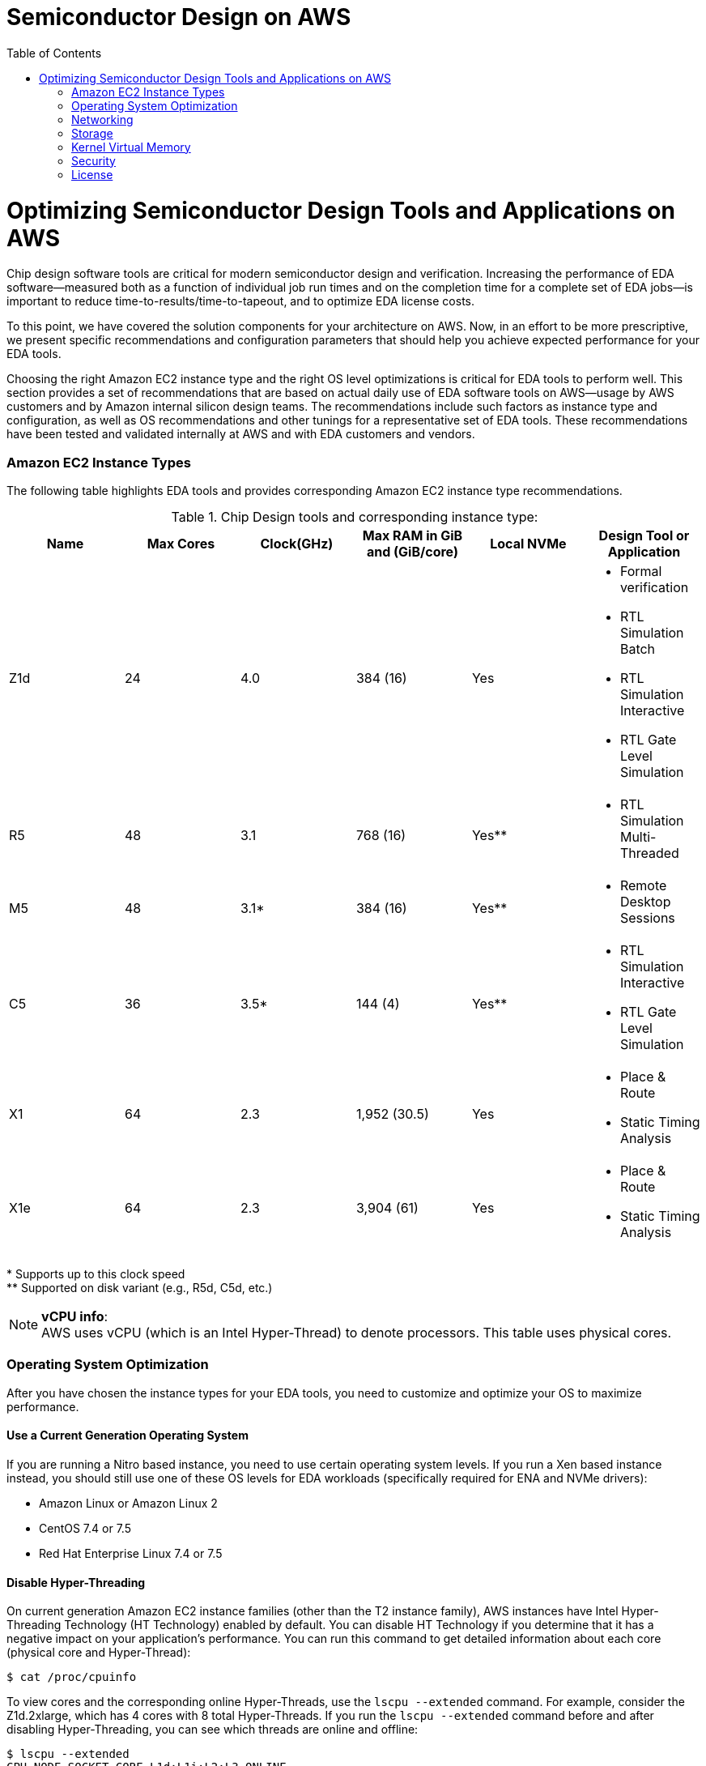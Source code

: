 :toc:       macro

# Semiconductor Design on AWS

toc::[]

# Optimizing Semiconductor Design Tools and Applications on AWS

Chip design software tools are critical for modern semiconductor design and verification. Increasing the performance of EDA software—measured both as a function of individual job run times and on the completion time for a complete set of EDA jobs—is important to reduce time-to-results/time-to-tapeout, and to optimize EDA license costs.

To this point, we have covered the solution components for your architecture on AWS. Now, in an effort to be more prescriptive, we present specific recommendations and configuration parameters that should help you achieve expected performance for your EDA tools.

Choosing the right Amazon EC2 instance type and the right OS level optimizations is critical for EDA tools to perform well. This section provides a set of recommendations that are based on actual daily use of EDA software tools on AWS—usage by AWS customers and by Amazon internal silicon design teams. The recommendations include such factors as instance type and configuration, as well as OS recommendations and other tunings for a representative set of EDA tools. These recommendations have been tested and validated internally at AWS and with EDA customers and vendors.

### Amazon EC2 Instance Types

The following table highlights EDA tools and provides corresponding Amazon EC2 instance type recommendations.

.Chip Design tools and corresponding instance type:
[source, adoc, options="header"]
|=======================
|Name| Max Cores| Clock(GHz)| Max RAM in GiB and (GiB/core)| Local NVMe | Design Tool or Application
|Z1d | 24        | 4.0       | 384 (16)                     | Yes
a|
* Formal verification
* RTL Simulation Batch
* RTL Simulation Interactive
* RTL Gate Level Simulation
| R5 | 48        | 3.1       | 768 (16)                     | Yes**
a|
* RTL Simulation Multi-Threaded
|M5  | 48        | 3.1*      | 384 (16)                     | Yes**
a|
* Remote Desktop Sessions
|C5  | 36        | 3.5*      | 144 (4)                      | Yes**
a|
* RTL Simulation Interactive
* RTL Gate Level Simulation
|X1	 | 64        | 2.3       | 1,952 (30.5)                 | Yes
a|
* Place & Route
* Static Timing Analysis
|X1e | 64        | 2.3       | 3,904 (61)                   | Yes
a|
* Place & Route
* Static Timing Analysis
|=======================
++*++ Supports up to this clock speed +
++**++ Supported on disk variant (e.g., R5d, C5d, etc.)

.**vCPU info**:
NOTE: AWS uses vCPU (which is an Intel Hyper-Thread) to denote processors. This table uses physical cores.


### Operating System Optimization

After you have chosen the instance types for your EDA tools, you need to customize and optimize your OS to maximize performance.

#### Use a Current Generation Operating System

If you are running a Nitro based instance, you need to use certain operating system levels. If you run a Xen based instance instead, you should still use one of these OS levels for EDA workloads (specifically required for ENA and NVMe drivers):

* Amazon Linux or Amazon Linux 2
* CentOS 7.4 or 7.5
* Red Hat Enterprise Linux 7.4 or 7.5

#### Disable Hyper-Threading

On current generation Amazon EC2 instance families (other than the T2 instance family), AWS instances have Intel Hyper-Threading Technology (HT Technology) enabled by default. You can disable HT Technology if you determine that it has a negative impact on your application’s performance.
You can run this command to get detailed information about each core (physical core and Hyper-Thread):


[source,bash]
$ cat /proc/cpuinfo

To view cores and the corresponding online Hyper-Threads, use the ```lscpu --extended``` command. For example, consider the Z1d.2xlarge, which has 4 cores with 8 total Hyper-Threads. If you run the ```lscpu --extended``` command before and after disabling Hyper-Threading, you can see which threads are online and offline:

[source,bash]
----
$ lscpu --extended
CPU NODE SOCKET CORE L1d:L1i:L2:L3 ONLINE
0   0    0      0    0:0:0:0       yes
1   0    0      1    1:1:1:0       yes
2   0    0      2    2:2:2:0       yes
3   0    0      3    3:3:3:0       yes
4   0    0      0    0:0:0:0       yes
5   0    0      1    1:1:1:0       yes
6   0    0      2    2:2:2:0       yes
7   0    0      3    3:3:3:0       yes

$ ./disable_ht.sh

$ lscpu --extended
CPU NODE SOCKET CORE L1d:L1i:L2:L3 ONLINE
0   0    0      0    0:0:0:0       yes
1   0    0      1    1:1:1:0       yes
2   0    0      2    2:2:2:0       yes
3   0    0      3    3:3:3:0       yes
4   -    -      -    :::           no
5   -    -      -    :::           no
6   -    -      -    :::           no
7   -    -      -    :::           no
----
Another way to view the vCPUs pairs (that is, Hyper-Threads) of each core is to view the thread_siblings_list for each core. This list shows two numbers that indicate Hyper-Threads for each core. To view all thread siblings, you can use the following command, or substitute “*” with a CPU number:

[source,bash]
----
$ cat/sys/devices/system/cpu/cpu*/topology/thread_siblings_list | sort -un
0,4
1,5
2,6
3,7
----

**Disable HT Using the AWS feature - CPU Options**

To disable Hyper-Threading using CPU Options, use the AWS CLI with run-instances and the --cpu-options flag. The following is an example with the Z1d.12xlarge instance:

[source, bash]
----
$ aws ec2 run-instances --image-id ami- asdfasdfasdfasdf \
--instance-type z1d.12xlarge --cpu-options  \
"CoreCount=24,ThreadsPerCore=1" --key-name My_Key_Name
----

To verify the CpuOptions were set, use describe-instances:
[source, bash]
----
$ aws ec2 describe-instances --instance-ids i-1234qwer1234qwer
...
"CpuOptions": {
"CoreCount": 24,
"ThreadsPerCore": 1
},
...
----

**Disable HT on a Running System**

You can run the following script on a Linux instance to disable HT Technology while the system is running. This can be set up to run from an init script so that it applies to any instance when you launch the instance.
For example:
[source,bash]
----
for cpunum in $(cat/sys/devices/system/cpu/cpu*/topology/thread_siblings_list |  sort -un | cut -s -d, -f2-)
do
    echo 0 | sudo tee /sys/devices/system/cpu/cpu${cpunum}/online
done
----
**Disable HT Using the Boot File**

You can also disable HT Technology by setting the Linux kernel to only initialize the first set of threads by setting maxcpus in GRUB to be half of the vCPU count of the instance.
For example, the maxcpus value for a Z1d.12xlarge instance is 24 to disable Hyper-Threading:
[source,bash]
----
GRUB_CMDLINE_LINUX_DEFAULT="console=tty0 console=ttyS0,115200n8 net.ifnames=0 biosdevname=0 nvme_core.io_timeout=4294967295 maxcpus=24"
----

For instructions on how to update the kernel command line, see <<update-kernel, Update the Linux Kernel Command Line.>>
When you disable HT Technology, it does not change the workload density per server because these tools are demanding on DRAM size and reducing the number of threads only helps as GB/core increases.

#### Change Clocksource to TSC

On previous generation instances that are using the Xen hypervisor, consider updating the clocksource to TSC, as the default is the Xen pvclock (which is in the hypervisor). To avoid communication with the hypervisor and use the CPU clock instead, use tsc as the clocksource.
The tsc clocksource is not supported on Nitro instances. The default kvm-clock clocksource on these instance types provides similar performance benefits as tsc on previous-generation Xen based instances.
To change the clocksource on a Xen based instance , run the following command:
[source,bash]
----
$ sudo su -c "echo tsc > /sys/devices/system/cl*/cl*/current_clocksource"
----

To verify that the clocksource is set to tsc, run the following command:
[source,bash]
----
$ cat /sys/devices/system/cl*/cl*/current_clocksource
tsc
----

You set the clock source in the initialization scripts on the instance. You can also verify that the clocksource changed with the dmesg command, as shown below:
[source,bash]
----
$ dmesg | grep clocksource
...
clocksource: Switched to clocksource tsc
----

#### Limiting Deeper C-states (Sleep State)

C-states control the sleep levels that a core may enter when it is inactive. You may want to control C-states to tune your system for latency versus performance. Putting cores to sleep takes time, and although a sleeping core allows more headroom for another core to boost to a higher frequency, it takes time for that sleeping core to wake back up and perform work.
[source,bash]
----
GRUB_CMDLINE_LINUX_DEFAULT="console=tty0 console=ttyS0,115200n8 net.ifnames=0
biosdevname=0 nvme_core.io_timeout=4294967295 intel_idle.max_cstate=1"
----

For instructions on how to update the kernel command line, see <<update-kernel, Update the Linux Kernel Command Line>>.
For more information about Amazon EC2 instance processor states, see https://docs.aws.amazon.com/AWSEC2/latest/UserGuide/processor_state_control.html[Processor State Control for Your EC2 Instance] in the Amazon Elastic Compute Cloud User Guide for Linux Instances.

**Enable Turbo Mode (Processor State) on Xen-Based Instances**

For our current Nitro based instance types, you cannot change turbo mode, as this is already set to the optimized value for each instance.
If you are running on a Xen based instance that is using an entire socket or multiple sockets (for example, r4.16xlarge, r4.8xlarge, c4.8xlarge) you can take advantage of the turbo frequency boost, especially if you have disabled HT Technology.
Amazon Linux and Amazon Linux 2 have turbo mode enabled by default, but other distributions may not. To ensure that turbo mode is enabled, run the following command:
[source,bash]
----
sudo su -c "echo 0 > /sys/devices/system/cpu/intel_pstate/no_turbo"
----
For more information about Amazon EC2 instance processor states, see the https://docs.aws.amazon.com/AWSEC2/latest/UserGuide/processor_state_control.html[Processor State Control for Your EC2 Instance] page in the Amazon Elastic Compute Cloud User Guide for Linux Instances.

#### Change to Optimal Spinlock Setting on Xen-Based Instances
For the instances that are using the Xen hypervisor (not Nitro), you should update the spinlock setting. Amazon Linux, Amazon Linux 2, and other distributions, by default, implement a paravirtualized mode of spinlock that is optimized for low-cost preempting virtual machines (VMs). This can be expensive from a performance perspective because it causes the VM to slow down when running multithreaded with locks. Some EDA tools are not optimized for multi-core and consequently rely heavily on spinlocks. Accordingly, we recommend that EDA customers disable paravirtualized spinlock on EC2 instances.
To disable the paravirtualized mode of spinlock on a Xen based instance, add xen_nopvspin=1 to the kernel command line in /boot/grub/grub.conf and restart. The following is an example kernel command:
[source,bash]
----
kernel /boot/vmlinuz-4.4.41-36.55.amzn1.x86_64 root=LABEL=/ console=tty1 console=ttyS0 selinux=0 xen_nopvspin=1
----

[[update-kernel]]
#### Update the Linux Kernel Command Line
You can update the Linux kernel command line with either the /etc/default/grub file or the /boot/grub/grub.conf file. To update the Linux kernel with the /etc/default/grub file:

1. Open the /etc/default/grub file:  ```$ sudo vim /etc/default/grub```
2. Edit the ```GRUB_CMDLINE_LINUX_DEFAULT``` line, and make any necessary changes. For example: +
+
[source,bash]
----
GRUB_CMDLINE_LINUX_DEFAULT="console=tty0 console=ttyS0,115200n8 net.ifnames=0 biosdevname=0 nvme_core.io_timeout=4294967295 intel_idle.max_cstate=1"
----
+
3.	Save the file and exit your editor.
4.	Run the following command to rebuild the boot configuration.
$ grub2-mkconfig -o /boot/grub2/grub.cfg
+
[source,bash]
----
$ grub2-mkconfig -o /boot/grub2/grub.cfg
----
+
5.	Reboot your instance to enable the new kernel option.

To update the Linux kernel with the /boot/grub/grub.conf file:

1.	Open the /boot/grub/grub.conf file.
+
[source,bash]
----
$ sudo vim /boot/grub/grub.conf
----
+
2.	Edit the kernel line. For example:
+
[source,bash]
----
# created by imagebuilder
default=0
timeout=1
hiddenmenu
title Amazon Linux 2014.09 (3.14.26-24.46.amzn1.x86_64)
root (hd0,0)
kernel /boot/vmlinuz-ver.amzn1.x86_64 <other_info> intel_idle.max_cstate=1
initrd /boot/initramfs-3.14.26-24.46.amzn1.x86_64.img
----
+
3.	Save the file and exit your editor.
4.	Reboot your instance to enable the new kernel option.

**Verify the Kernel Line**

After you update the kernel, you can verify the setting by running dmesg or /proc/cmdline at the kernel command line:
[source,bash]
----
$ dmesg | grep "Kernel command line"
[    0.000000] Kernel command line: root=LABEL=/ console=tty1 console=ttyS0 maxcpus=18 xen_nopvspin=1

$ cat /proc/cmdline
root=LABEL=/ console=tty1 console=ttyS0 maxcpus=18 xen_nopvspin=1
----

### Networking

#### AWS Enhanced Networking

Make sure to use enhanced networking for all instances, which is a requirement for launching our current Nitro based instances. For more information about enhanced networking, including build and install instructions, see the https://docs.aws.amazon.com/AWSEC2/latest/UserGuide/enhanced-networking.html[Enhanced Networking on Linux] page in the Amazon Elastic Compute Cloud User Guide for Linux Instances.

**Cluster Placement Groups**

A cluster placement group is a logical grouping of instances within a single Availability Zone. Cluster placement groups provide non-blocking, non-oversubscribed, fully bisectional connectivity. In other words, all instances within the placement group can communicate with all other nodes within the placement group at the full line rate of 10 Gpbs flows and 25 Gpbs aggregate without any slowing due to over-subscription. For more information about placement groups, see the https://docs.aws.amazon.com/AWSEC2/latest/UserGuide/placement-groups.html[Placement Groups] page in the Amazon Elastic Compute Cloud User Guide for Linux Instances.

**Verify Network Bandwidth**

One method to ensure you are configuring ENA correctly is to benchmark the instance to instance network performance with iperf3. For more information, see this guide on https://aws.amazon.com/premiumsupport/knowledge-center/network-throughput-benchmark-linux-ec2/[How to benchmark network throughput between Amazon EC2 instances].

### Storage

**Amazon EBS Optimization**

Make sure to choose your instance and EBS volumes to suit the storage requirements for your workloads. Each EC2 instance type has an associated EBS limit, and each EBS volume type has limits as well. For example, the m4.16xlarge instance type has a io1 volume type with a maximum throughput of 500MB/s.

**NFS Configuration and Optimization**

Prior to setting up an NFS server on AWS, you need to enable Amazon EC2 enhanced networking. We recommend using Amazon Linux 2 for your NFS server AMI.
A crucial part of high performing NFS are the mount parameters on the client. For example:
[source,bash]
----
rsize=1048576,wsize=1048576,hard,timeo=600,retrans=2
----

A typical EFS mount command is shown in following example:
[source,bash]
----
$ sudo mount -t nfs4 –o nfsvers=4.1,rsize=1048576,wsize=1048576,hard,timeo=600,retrans=2
file-system-id.efs.aws-region.amazonaws.com:/ /efs-mount-point
----
When you build an NFS server in the AWS Cloud, choose the correct instance size and number of EBS volumes. In a single family, larger instances typically have more network and Amazon EBS bandwidth available to them. The largest NFS servers on AWS are often built using m4.16xlarge instances with multiple EBS volumes striped together in order to achieve the best possible performance.

**Optimizing Storage**

There are many storage options on AWS, some of which have already been mentioned at a high level. Because semiconductor workloads rely on shared storage, building an NFS server is often the first step to running EDA tools.
The following diagrams show two possible architectures for NFS storage in the AWS Cloud that can achieve suitable performance for most workloads.

### Kernel Virtual Memory

Typical operating system distributions are not tuned for large machines like those offered by AWS for EA workloads. As result, out of the box configurations often have sub-optimal performance settings for kernel network buffers and storage page cache background draining. While the specific numbers may vary by instance size and applications runs, the AWS EDA team has found that these kernel configuration settings and values are a good starting point to optimize memory utilization of the instances:
[source,bash]
----
vm.min_free_kbytes=1048576
vm.dirty_background_bytes=107374182
----

## Security

See [CONTRIBUTING](CONTRIBUTING.md#security-issue-notifications) for more information.

## License

This library is licensed under the MIT-0 License. See the LICENSE file.

